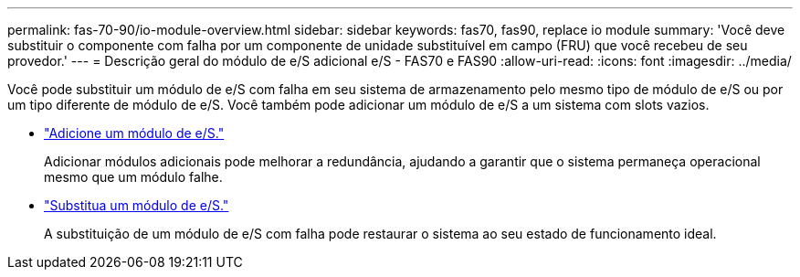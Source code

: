 ---
permalink: fas-70-90/io-module-overview.html 
sidebar: sidebar 
keywords: fas70, fas90, replace io module 
summary: 'Você deve substituir o componente com falha por um componente de unidade substituível em campo (FRU) que você recebeu de seu provedor.' 
---
= Descrição geral do módulo de e/S adicional e/S - FAS70 e FAS90
:allow-uri-read: 
:icons: font
:imagesdir: ../media/


[role="lead"]
Você pode substituir um módulo de e/S com falha em seu sistema de armazenamento pelo mesmo tipo de módulo de e/S ou por um tipo diferente de módulo de e/S. Você também pode adicionar um módulo de e/S a um sistema com slots vazios.

* link:io-module-add.html["Adicione um módulo de e/S."]
+
Adicionar módulos adicionais pode melhorar a redundância, ajudando a garantir que o sistema permaneça operacional mesmo que um módulo falhe.

* link:io-module-replace.html["Substitua um módulo de e/S."]
+
A substituição de um módulo de e/S com falha pode restaurar o sistema ao seu estado de funcionamento ideal.


